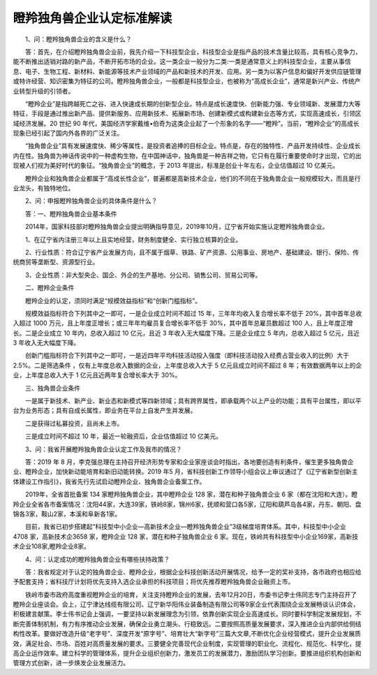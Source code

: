 瞪羚独角兽企业认定标准解读
=========================

　　1、问：瞪羚独角兽企业的含义是什么？

　　答：首先，在介绍瞪羚独角兽企业前，我先介绍一下科技型企业，科技型企业是指产品的技术含量比较高，具有核心竞争力，能不断推出适销对路的新产品，不断开拓市场的企业。这一类企业一般分为二类:一类是通常意义上的科技型企业，主要从事信息、电子、生物工程、新材料、新能源等技术产业领域的产品和新技术的开发、应用。另一类为以客户信息和偏好开发供应链管理或特许经营、知识密集为特征的公司。瞪羚独角兽企业，一般都是科技型企业，也被称为“高成长企业”，通常是新兴产业、传统产业转型升级的引领者。

　　“瞪羚企业”是指跨越死亡之谷、进入快速成长期的创新型企业。特点是成长速度快、创新能力强、专业领域新、发展潜力大等特征，手段是通过推出新产品、提供新服务、应用新技术、拓展新市场、创建新模式或构建新业态等方式，实现高速成长，引领区域经济发展。20 世纪 90 年代，美国经济学家戴维•伯奇为这类企业起了一个形象的名字——“瞪羚”。当前，“瞪羚企业”的高成长现象已经引起了国内外各界的广泛关注。

　　“独角兽企业”具有发展速度快、稀少等属性，是投资者追捧的目标企业。特点是，存在的独特性、产品开发持续性、企业成长内在性。独角兽为神话传说中的一种虚构生物，在中国神话中，独角兽是一种吉祥之物，它只有在履行重要使命时才出现，它的出现被人们视为美好时代的象征。“独角兽企业”的概念，于 2013 年提出，标准是创业十年左右，企业估值超过 10 亿美元。

　　瞪羚企业和独角兽企业都属于“高成长性企业”，普遍都是高新技术企业，他们的不同在于独角兽企业一般规模较大，而且是行业龙头，有独特地位。

　　2、问：申报瞪羚独角兽企业的具体条件是什么？

　　答：一、瞪羚独角兽企业基本条件

　　2014年，国家科技部对瞪羚独角兽企业提出明确指导意见，2019年10月，辽宁省开始实施认定瞪羚独角兽企业。

　　1、在辽宁省内注册三年以上且实地经营，财务制度健全、实行独立核算的企业。

　　2、行业性质：符合辽宁省产业发展方向，且不属于烟草、铁路、矿产资源、公用事业、房地产、基础建设、银行、保险、传统商贸等垄断型、资源型行业。

　　3、企业性质：非大型央企、国企、外企的生产基地、分公司、销售公司、贸易公司等。

　　二、瞪羚企业条件

　　瞪羚企业的认定，须同时满足“规模效益指标”和“创新门槛指标”。

　　规模效益指标符合下列其中之一即可，一是企业成立时间不超过 15 年，三年年均收入复合增长率不低于 20%，其中首年总收入超过 1000 万元，且上年度正增长；或三年年均雇员复合增长率不低于 30%，其中首年总雇员数超过 100 人，且上年度正增长。二是企业成立 10 年内，总收入超过 10 亿元，且近 3 年收入无大幅度下降。三是企业成立 5 年内，总收入超过 5 亿元，且近 3 年收入无大幅度下降。

　　创新门槛指标符合下列其中之一即可，一是近四年平均科技活动投入强度（即科技活动投入经费占营业收入的比例）大于 2.5%。二是筛选条件 ，仅有上年度总收入数据的企业，上年度总收入大于 5 亿元且成立时间不超过 8 年；有效数据两年以上的企业，上年度总收入大于 1 亿元且近两年复合增长率大于 30%。

　　三、独角兽企业条件

　　一是属于新技术、新产业、新业态和新模式等四新领域；具有跨界属性，即承载两个以上产业的功能；具有平台属性，即以平台为业务形态；具有自成长属性，即业务在平台上自发产生并发展。

　　二是获得过私募投资，且尚未上市。

　　三是成立时间不超过 10 年，最近一轮融资后，企业估值超过 10 亿美元。

　　3、问：我省开展瞪羚独角兽企业认定工作及我市的情况？

　　答：2019 年 8 月，李克强总理在主持召开经济形势专家和企业家座谈会时指出，各地要创造有利条件，催生更多独角兽企业、瞪羚企业，加快新动能培育和新旧动能转换。2019 年5 月，省科技创新工作领导小组会议上审议通过了《辽宁省新型创新主体建设工作指引》，我省先行先试启动瞪羚企业、独角兽企业备案工作。

　　2019年，全省首批备案 134 家瞪羚独角兽企业，其中瞪羚企业 128 家，潜在和种子独角兽企业 6 家（都在沈阳和大连）。瞪羚企业全省各市备案情况：沈阳44家，大连39家，铁岭8家，锦州6家，抚顺和营口各5家，辽阳和葫芦岛各4家，丹东、朝阳、盘锦各3家，鞍山2家，本溪和阜新各1家。

　　目前，我省已初步搭建起“科技型中小企业—高新技术企业—瞪羚独角兽企业”3级梯度培育体系。其中，科技型中小企业 4708 家，高新技术企3658 家，瞪羚企业 128 家，潜在和种子独角兽企业 6 家。现在，铁岭共有科技型中小企业169家，高新技术企业108家,瞪羚企业8家。

　　4、问：认定成功的瞪羚独角兽企业有哪些扶持政策？

　　答：我省规定对于认定的独角兽企业、瞪羚企业，根据企业科技创新活动开展情况，给予一定的奖补支持，各市政府也相应给予配套支持；省科技厅计划将优先支持入选企业承担的科技项目；将优先推荐瞪羚独角兽企业融资上市。

　　铁岭市委市政府高度重视瞪羚企业的培育，关注支持瞪羚企业的发展，去年12月20日，市委书记李士伟同志专门主持召开了瞪羚企业座谈会。会上，辽宁津达线缆有限公司、辽宁新华阳伟业装备制造有限公司等9家企业代表围绕企业发展畅谈认识体会，积极建言献策。李士伟书记会上强调，一要坚持以新发展理念为引领，依靠创新实现企业高速成长。同时要科学制定发展规划，不断完善体制机制，有力有序推动企业发展，确保企业勇立潮头、行稳致远。二要按照高质量发展要求，深入推进企业内部供给侧结构性改革。要做好改造升级“老字号”、深度开发“原字号”、培育壮大“新字号”三篇大文章,不断优化企业经营模式，提升企业发展质效，满足社会、市场、百姓对高质量发展的要求。三要健全完善现代企业制度，实现管理的职业化、流程化、规范化、科学化，提高企业运作效率。建立科学的管理体系，提升企业组织创新力，激发员工的发展潜力，激励团队学习创新。要推进组织机构创新和管理方式创新，进一步焕发企业发展活力。